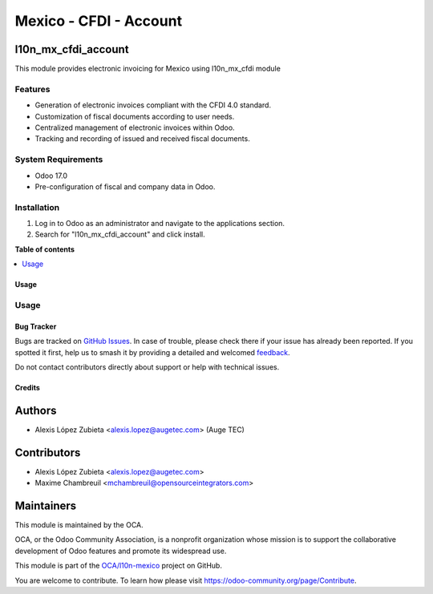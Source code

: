 =======================
Mexico - CFDI - Account
=======================

.. 
   !!!!!!!!!!!!!!!!!!!!!!!!!!!!!!!!!!!!!!!!!!!!!!!!!!!!
   !! This file is generated by oca-gen-addon-readme !!
   !! changes will be overwritten.                   !!
   !!!!!!!!!!!!!!!!!!!!!!!!!!!!!!!!!!!!!!!!!!!!!!!!!!!!
   !! source digest: sha256:2e60f46ad388c442b0f36cbdd867daac7ec124739b03c9d5b728190a4402aae9
   !!!!!!!!!!!!!!!!!!!!!!!!!!!!!!!!!!!!!!!!!!!!!!!!!!!!

.. |badge1| image:: https://img.shields.io/badge/maturity-Beta-yellow.png
    :target: https://odoo-community.org/page/development-status
    :alt: Beta
.. |badge2| image:: https://img.shields.io/badge/licence-LGPL--3-blue.png
    :target: http://www.gnu.org/licenses/lgpl-3.0-standalone.html
    :alt: License: LGPL-3
.. |badge3| image:: https://img.shields.io/badge/github-OCA%2Fl10n--mexico-lightgray.png?logo=github
    :target: https://github.com/OCA/l10n-mexico/tree/17.0/l10n_mx_cfdi_account
    :alt: OCA/l10n-mexico
.. |badge4| image:: https://img.shields.io/badge/weblate-Translate%20me-F47D42.png
    :target: https://translation.odoo-community.org/projects/l10n-mexico-17-0/l10n-mexico-17-0-l10n_mx_cfdi_account
    :alt: Translate me on Weblate
.. |badge5| image:: https://img.shields.io/badge/runboat-Try%20me-875A7B.png
    :target: https://runboat.odoo-community.org/builds?repo=OCA/l10n-mexico&target_branch=17.0
    :alt: Try me on Runboat

|badge1| |badge2| |badge3| |badge4| |badge5|

l10n_mx_cfdi_account
--------------------

This module provides electronic invoicing for Mexico using l10n_mx_cfdi
module

Features
~~~~~~~~

-  Generation of electronic invoices compliant with the CFDI 4.0
   standard.
-  Customization of fiscal documents according to user needs.
-  Centralized management of electronic invoices within Odoo.
-  Tracking and recording of issued and received fiscal documents.

System Requirements
~~~~~~~~~~~~~~~~~~~

-  Odoo 17.0
-  Pre-configuration of fiscal and company data in Odoo.

Installation
~~~~~~~~~~~~

1. Log in to Odoo as an administrator and navigate to the applications
   section.
2. Search for "l10n_mx_cfdi_account" and click install.

**Table of contents**

.. contents::
   :local:

Usage
=====

Usage
~~~~~

Bug Tracker
===========

Bugs are tracked on `GitHub Issues <https://github.com/OCA/l10n-mexico/issues>`_.
In case of trouble, please check there if your issue has already been reported.
If you spotted it first, help us to smash it by providing a detailed and welcomed
`feedback <https://github.com/OCA/l10n-mexico/issues/new?body=module:%20l10n_mx_cfdi_account%0Aversion:%2017.0%0A%0A**Steps%20to%20reproduce**%0A-%20...%0A%0A**Current%20behavior**%0A%0A**Expected%20behavior**>`_.

Do not contact contributors directly about support or help with technical issues.

Credits
=======

Authors
-------

* Alexis López Zubieta <alexis.lopez@augetec.com> (Auge TEC)

Contributors
------------

-  Alexis López Zubieta <alexis.lopez@augetec.com>
-  Maxime Chambreuil <mchambreuil@opensourceintegrators.com>

Maintainers
-----------

This module is maintained by the OCA.

.. image:: https://odoo-community.org/logo.png
   :alt: Odoo Community Association
   :target: https://odoo-community.org

OCA, or the Odoo Community Association, is a nonprofit organization whose
mission is to support the collaborative development of Odoo features and
promote its widespread use.

This module is part of the `OCA/l10n-mexico <https://github.com/OCA/l10n-mexico/tree/17.0/l10n_mx_cfdi_account>`_ project on GitHub.

You are welcome to contribute. To learn how please visit https://odoo-community.org/page/Contribute.
